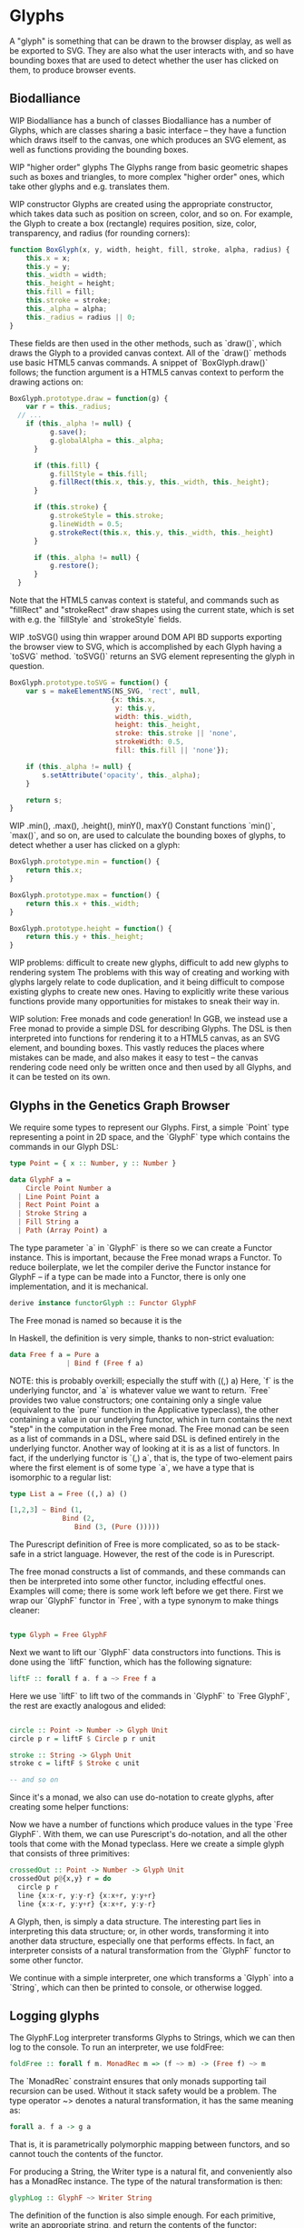 * Glyphs
A "glyph" is something that can be drawn to the browser display,
as well as be exported to SVG. They are also what the user interacts
with, and so have bounding boxes that are used to detect whether
the user has clicked on them, to produce browser events.

** Biodalliance
WIP Biodalliance has a bunch of classes
Biodalliance has a number of Glyphs, which are classes sharing
a basic interface -- they have a function which draws itself
to the canvas, one which produces an SVG element, as well
as functions providing the bounding boxes.

WIP "higher order" glyphs
The Glyphs range from basic geometric shapes such as boxes and
triangles, to more complex "higher order" ones, which take
other glyphs and e.g. translates them.

WIP constructor
Glyphs are created using the appropriate constructor, which takes data such
as position on screen, color, and so on. For example, the Glyph to create
a box (rectangle) requires position, size, color, transparency, and
radius (for rounding corners):

#+BEGIN_SRC javascript
function BoxGlyph(x, y, width, height, fill, stroke, alpha, radius) {
    this.x = x;
    this.y = y;
    this._width = width;
    this._height = height;
    this.fill = fill;
    this.stroke = stroke;
    this._alpha = alpha;
    this._radius = radius || 0;
}
#+END_SRC

These fields are then used in the other methods, such as `draw()`,
which draws the Glyph to a provided canvas context. All of the
`draw()` methods use basic HTML5 canvas commands. A snippet of `BoxGlyph.draw()`
follows; the function argument is a HTML5 canvas context to perform the
drawing actions on:

#+BEGIN_SRC javascript
  BoxGlyph.prototype.draw = function(g) {
      var r = this._radius;
    // ...
      if (this._alpha != null) {
            g.save();
            g.globalAlpha = this._alpha;
        }

        if (this.fill) {
            g.fillStyle = this.fill;
            g.fillRect(this.x, this.y, this._width, this._height);
        }

        if (this.stroke) {
            g.strokeStyle = this.stroke;
            g.lineWidth = 0.5;
            g.strokeRect(this.x, this.y, this._width, this._height)
        }

        if (this._alpha != null) {
            g.restore();
        }
    }
#+END_SRC

Note that the HTML5 canvas context is stateful, and commands such
as "fillRect" and "strokeRect" draw shapes using the current state,
which is set with e.g. the `fillStyle` and `strokeStyle` fields.


WIP .toSVG() using thin wrapper around DOM API
BD supports exporting the browser view to SVG, which is accomplished by
each Glyph having a `toSVG` method. `toSVG()` returns an SVG element
representing the glyph in question.

#+BEGIN_SRC javascript
  BoxGlyph.prototype.toSVG = function() {
      var s = makeElementNS(NS_SVG, 'rect', null,
                           {x: this.x,
                            y: this.y,
                            width: this._width,
                            height: this._height,
                            stroke: this.stroke || 'none',
                            strokeWidth: 0.5,
                            fill: this.fill || 'none'});

      if (this._alpha != null) {
          s.setAttribute('opacity', this._alpha);
      }

      return s;
  }
#+END_SRC

WIP .min(), .max(), .height(), minY(), maxY()
Constant functions `min()`, `max()`, and so on, are used to calculate
the bounding boxes of glyphs, to detect whether a user has clicked
on a glyph:

#+BEGIN_SRC javascript
BoxGlyph.prototype.min = function() {
    return this.x;
}

BoxGlyph.prototype.max = function() {
    return this.x + this._width;
}

BoxGlyph.prototype.height = function() {
    return this.y + this._height;
}
#+END_SRC



WIP problems: difficult to create new glyphs,
               difficult to add new glyphs to rendering system
The problems with this way of creating and working with glyphs
largely relate to code duplication, and it being difficult to
compose existing glyphs to create new ones. Having to explicitly
write these various functions provide many opportunities for
mistakes to sneak their way in.


WIP solution: Free monads and code generation!
In GGB, we instead use a Free monad to provide a simple DSL for describing
Glyphs. The DSL is then interpreted into functions for rendering it to a HTML5
canvas, as an SVG element, and bounding boxes. This vastly reduces the
places where mistakes can be made, and also makes it easy to test --
the canvas rendering code need only be written once and then used by all
Glyphs, and it can be tested on its own.

** Glyphs in the Genetics Graph Browser
We require some types to represent our Glyphs. First, a simple `Point`
type representing a point in 2D space, and the `GlyphF` type which
contains the commands in our Glyph DSL:

#+BEGIN_SRC purescript
type Point = { x :: Number, y :: Number }

data GlyphF a =
    Circle Point Number a
  | Line Point Point a
  | Rect Point Point a
  | Stroke String a
  | Fill String a
  | Path (Array Point) a
#+END_SRC

The type parameter `a` in `GlyphF` is there so we can create a Functor
instance. This is important, because the Free monad wraps a Functor.
To reduce boilerplate, we let the compiler derive the Functor instance
for GlyphF -- if a type can be made into a Functor, there is only one
implementation, and it is mechanical.

#+BEGIN_SRC purescript
derive instance functorGlyph :: Functor GlyphF
#+END_SRC

The Free monad is named so because it is the

In Haskell, the definition is very simple, thanks to non-strict evaluation:

#+BEGIN_SRC haskell
data Free f a = Pure a
              | Bind f (Free f a)
#+END_SRC

NOTE: this is probably overkill; especially the stuff with ((,) a)
Here, `f` is the underlying functor, and `a` is whatever value we want to return.
`Free` provides two value constructors; one containing only a single value (equivalent
to the `pure` function in the Applicative typeclass), the other containing a value
in our underlying functor, which in turn contains the next "step" in the computation
in the Free monad. The Free monad can be seen as a list of commands in a DSL,
where said DSL is defined entirely in the underlying functor. Another way of
looking at it is as a list of functors. In fact, if the underlying functor
is `(,) a`, that is, the type of two-element pairs where the first element is
of some type `a`, we have a type that is isomorphic to a regular list:


#+BEGIN_SRC haskell
  type List a = Free ((,) a) ()

  [1,2,3] ~ Bind (1,
               Bind (2,
                  Bind (3, (Pure ()))))
#+END_SRC

The Purescript definition of Free is more complicated, so as to be stack-safe in
a strict language. However, the rest of the code is in Purescript.

The free monad constructs a list of commands, and these commands can then be
interpreted into some other functor, including effectful ones. Examples will
come; there is some work left before we get there. First we wrap our `GlyphF`
functor in `Free`, with a type synonym to make things cleaner:

#+BEGIN_SRC purescript

type Glyph = Free GlyphF
#+END_SRC

Next we want to lift our `GlyphF` data constructors into functions. This is
done using the `liftF` function, which has the following signature:

#+BEGIN_SRC purescript
liftF :: forall f a. f a ~> Free f a
#+END_SRC

Here we use `liftF` to lift two of the commands in `GlyphF` to `Free GlyphF`,
the rest are exactly analogous and elided:

#+BEGIN_SRC purescript

circle :: Point -> Number -> Glyph Unit
circle p r = liftF $ Circle p r unit

stroke :: String -> Glyph Unit
stroke c = liftF $ Stroke c unit

-- and so on
#+END_SRC

Since it's a monad, we also can use
do-notation to create glyphs, after creating some helper functions:

Now we have a number of functions which produce values in the type `Free GlyphF`.
With them, we can use Purescript's do-notation, and all the other tools that
come with the Monad typeclass. Here we create a simple glyph that consists of
three primitives:

#+BEGIN_SRC purescript
crossedOut :: Point -> Number -> Glyph Unit
crossedOut p@{x,y} r = do
  circle p r
  line {x:x-r, y:y-r} {x:x+r, y:y+r}
  line {x:x-r, y:y+r} {x:x+r, y:y-r}
#+END_SRC

A Glyph, then, is simply a data structure. The interesting part lies in
interpreting this data structure; or, in other words, transforming it into
another data structure, especially one that performs effects. In fact, an
interpreter consists of a natural transformation from the `GlyphF` functor to some
other functor.

We continue with a simple interpreter, one which transforms a `Glyph` into
a `String`, which can then be printed to console, or otherwise logged.

** Logging glyphs
The GlyphF.Log interpreter transforms Glyphs to Strings, which we can then log
to the console. To run an interpreter, we use foldFree:

#+BEGIN_SRC purescript
foldFree :: forall f m. MonadRec m => (f ~> m) -> (Free f) ~> m
#+END_SRC

The `MonadRec` constraint ensures that only monads supporting tail recursion can be
used. Without it stack safety would be a problem. The type operator ~> denotes a
natural transformation, it has the same meaning as:
#+BEGIN_SRC purescript
forall a. f a -> g a
#+END_SRC

That is, it is parametrically polymorphic mapping between functors, and so cannot
touch the contents of the functor.

For producing a String, the Writer type is a natural fit, and conveniently also
has a MonadRec instance. The type of the natural transformation is then:

#+BEGIN_SRC purescript
glyphLog :: GlyphF ~> Writer String
#+END_SRC

The definition of the function is also simple enough. For each primitive, write an
appropriate string, and return the contents of the functor:

#+BEGIN_SRC purescript
glyphLogN (Stroke c a)   = do
  tell $ "Set stroke style to " <> c
  pure a

glyphLog (Circle p r a) = do
  tell $ "Drawing circle at (" <> show p.x <> ", " <> show p.y <>
         ") with radius " <> show r <> "."
  pure a
-- similar for the rest
#+END_SRC

Running the interpreter consists of applying this natural transformation to the Free GlyphF,
using foldFree, and then getting the resulting String from the Writer. The function `showGlyph` nearly
writes itself at this point:

#+BEGIN_SRC purescript
execWriter :: forall w a. Writer w a -> w

showGlyph :: ∀ a. Glyph a -> String
showGlyph = execWriter <<< foldFree glyphLog
#+END_SRC

For example, logging the process of drawing the previously defined `crossedOut` glyph
at the point `{ x: 40.0, y: 10.0 }` with radius `3.0` would produce the following output:

#+BEGIN_SRC
Drawing circle at (40.0, 10.0) with radius 3.0
Drawing line from (37.0, 7.0) to (43.0, 13.0)
Drawing line from (37.0, 13.0) to (43.0, 7.0)
#+END_SRC

** Drawing glyphs to canvas and SVG
When drawing to canvas, we use Eff as the target for our natural transformation,
and simply perform whatever canvas effects are appropriate:

#+BEGIN_SRC purescript
glyphEffN :: ∀ eff. Context2D -> GlyphF ~> Eff (canvas :: CANVAS | eff)
glyphEffN ctx (Stroke c a) = do
  _ <- C.setStrokeStyle c ctx
  pure a
glyphEffN ctx (Circle p r a) = do
  _ <- C.beginPath ctx
  _ <- C.arc ctx { x: p.x
                 , y: p.y
                 , r: r
                 , start: 0.0
                 , end: 2.0 * Math.pi
                 }
  _ <- C.stroke ctx
  _ <- C.fill ctx
  pure a
-- and so on

-- | Produce an effect to render the glyph to a canvas
renderGlyph :: ∀ eff. Context2D -> Glyph ~> Eff (canvas :: CANVAS | eff)
renderGlyph = foldFree <<< glyphEffN
#+END_SRC

SVG on the other hand uses the following type as target functor:
#+BEGIN_SRC purescript
type SVG a = StateT SVGContext (Writer (Array SVGElement)) a
#+END_SRC

The result is a series of commands which can be used to produce the desired
SVG element; this can then be rendered to the DOM:

#+BEGIN_SRC
interpSVGEff :: GlyphF ~> SVG
interpSVGEff (Stroke c a)  = do
  SVG.setStrokeStyle c
  pure a
interpSVGEff (Circle p r a) = do
  SVG.circle p.x p.y r
  pure a
-- and so on

runSVGEff :: ∀ a. Glyph a -> Array SVGElement
runSVGEff = execWriter <<< (flip runStateT SVG.initialSVG) <<< foldFree interpSVGEff

-- | Render a glyph to an SVG element
renderGlyph :: ∀ a eff. Glyph a -> Eff ( dom :: DOM | eff ) Element
renderGlyph = SVG.renderSVG <<< runSVGEff
#+END_SRC


** Generating bounding boxes
BD produces events when clicking on glyphs -- which GGB make use of. To do this, BD
expects four constant functions on each glyph. In Purescript, the "bounding box" type
would look like this, and could be used directly by BD:

#+BEGIN_SRC purescript
type BoundingBox = { min :: Unit -> Number
                   , max :: Unit -> Number
                   , minY :: Unit -> Number
                   , maxY :: Unit -> Number }
#+END_SRC

When constructing glyphs in BD, each new glyph provides its own explicit bounding box.
This is clearly insufficient for our purposes; instead, we make use of the fact
that bounding boxes form a semigroup, and in fact also a monoid.

*** Semigroups and monoids
TODO: <> can be rendered nice in latex, look that up
Semigroups and monoids are concepts from abstract algebra and category theory,
however they are immensely useful in pure FP, as they appear in many different
areas.

A semigroup is an algebraic structure consisting of a set together with an
associative binary operation. Let `S` be the set in question and `x`, `y`, `z`
any three elements from `S`, with the binary operation `<>`. If this following
law is true, we have a semigroup:

Associativity: (x <> y) <> z == x <> (y <> z)

A monoid is a semigroup with one special element, an identity. The example from
above is a monoid if there is an element `e` in `S` such that these laws apply
for all elements `x` in `S`:

Left identity:   x <> e == x
Right identity:  e <> x == x

Now we can explore how bounding boxes form a monoid.

*** Monoidal bounding boxes
TODO: ref to monoids and diagrams functional pearl

The type corresponding to a glyph's position is GlyphPosition:
#+BEGIN_SRC purescript
newtype GlyphPosition = GlyphPosition { min :: Number
                                      , max :: Number
                                      , minY :: Number
                                      , maxY :: Number
                                      }
#+END_SRC

It is a newtype wrapper over a record describing each of the four edges of the bounding box.
This is a semigroup, where the binary operation produces the minimal bounding box
that covers both inputs. That is, we take the minimum or maximum of the respective
values, to get whichever maximizes the area covered:

#+BEGIN_SRC purescript
instance semigroupGlyphPosition :: Semigroup GlyphPosition where
  append (GlyphPosition p1) (GlyphPosition p2) =
    GlyphPosition $ { min:  Math.min p1.min  p2.min
                    , max:  Math.max p1.max  p2.max
                    , minY: Math.min p1.minY p2.minY
                    , maxY: Math.max p1.maxY p2.maxY
                    }
#+END_SRC

Note the use of the the minimum and maximum functions from the Math module, and
how they're really doing all the heavy lifting. For `GlyphPosition` to be a
monoid, we require an identity element. We can use the fact that the semigroup
instance uses `min` and `max` as a hint. While there is no minimum or maximum
real number,
(TODO: add footnote about floating point inaccuracies... would also be better off using Maybe)
we can cheat and use positive and negative infinity, which exist in JS. Then
we have:

#+BEGIN_SRC purescript
forall x. Math.min x  infinity == x
forall x. Math.max x -infinity == x
#+END_SRC

Now the identity `GlyphPosition` is obvious -- the minimum sides are set to
positive infinity, and the maximum sides are set to negative infinity:

#+BEGIN_SRC purescript
instance monoidGlyphPosition :: Monoid GlyphPosition where
  mempty = GlyphPosition { min:    infinity
                         , max:  (-infinity)
                         , minY:   infinity
                         , maxY: (-infinity)
                         }
#+END_SRC

Now, with our Monoid in hand, we can write another interpreter for Glyph,
using Writer as our monad in the natural transformation:

#+BEGIN_SRC purescript
glyphPosN :: GlyphF ~> Writer GlyphPosition
glyphPosN (Stroke _ a) = pure a
glyphPosN (Circle p r a) = do
  tell $ GlyphPosition { min: p.x - (r * 1.5)
                       , max: p.x + (r * 1.5)
                       , minY: p.y - (r * 1.5)
                       , maxY: p.y + (r * 1.5)
                       }
  pure a
-- and so on

glyphToGlyphPosition :: ∀ a. Glyph a -> GlyphPosition
glyphToGlyphPosition = execWriter <<< foldFree glyphPosN
#+END_SRC

With that, we get bounding boxes for free when constructing glyphs.

*** Testing our monoid
Semigroups and monoids have laws; while I'm reasonably confident in
having created a Real Monoid, I prefer to have my computer make sure.
To do this, I use purescript-jack, a property-based testing framework,
like QuickCheck.

First, some utility functions to generate and render GlyphPositions:

TODO this is in Test.Glyph
#+BEGIN_SRC purescript
type ThreeGlyphs = {l :: GlyphPosition, c :: GlyphPosition, r :: GlyphPosition}

renderGlyphs :: ThreeGlyphs -> String
renderGlyphs {l,c,r} = "{ l: " <> show l <> ", c:" <> show c <> ", r:" <> show r <> "}"

genGlyphPosition :: Gen GlyphPosition
genGlyphPosition = do
  let cf = toNumber <$> chooseInt (-10000000) (10000000)
  min <- cf
  max <- cf
  minY <- cf
  maxY <- cf
  pure $ GlyphPosition { min, max, minY, maxY }

genThreeGlyphs :: Gen ThreeGlyphs
genThreeGlyphs = do
  l <- genGlyphPosition
  c <- genGlyphPosition
  r <- genGlyphPosition
  pure $ {l, c, r}
#+END_SRC

The law all semigroups should abide is associativity. In Jack, we
describe a Property asserting that parentheses don't matter for equality:

#+BEGIN_SRC purescript
prop_semigroup :: Property
prop_semigroup =
  forAllRender renderGlyphs genThreeGlyphs \pos ->
    property $ (pos.l <> pos.c) <> pos.r == pos.l <> (pos.c <> pos.r)
#+END_SRC

In addition to that, monoids require that the identity element in fact
be left and right identity. The Property:

#+BEGIN_SRC purescript
prop_monoid :: Property
prop_monoid =
  forAll genGlyphPosition \pos ->
    property $ (pos <> mempty == pos) &&
               (mempty <> pos == pos)
#+END_SRC

Jack then takes care of generating GlyphPositions, ensuring that these properties hold.

TODO test output

** Putting it all together

With these interpreters, we can create a function that produces a JS object
that is compatible with BD. BD expects a glyph to have:
- a function to draw the glyph to a provided canvas
- a function to export the glyph to SVG
- functions that provide the bounding box
- optionally the relevant feature, or data point, that was used to produce the glyph



To do this, we exploit the fact that Purescript records are JS objects,
by constructing a record with the appropriate properties, and transform
it to a Foreign value. The main function in its entirety:

# TODO actually this code is garbage code and should be rewritten (that's how I transformed a feature to a record?!)

#+BEGIN_SRC purescript
writeGlyph' :: ∀ a c r. Maybe (Feature c r) -> Glyph a -> Foreign
writeGlyph' f g = toForeign { "draw": unsafePerformEff <<< \ctx -> Canvas.renderGlyph ctx g
                            , "min": const p.min
                            , "max": const p.max
                            , "minY": const p.minY
                            , "maxY": const p.maxY
                            , "feature": f'
                            , "toSVG": unsafePerformEff <<< \_ -> SVG.renderGlyph g
                            }
    where p = unwrap $ glyphToGlyphPosition g
          f' = toNullable $
                 (\(Feature chr min max _) -> {chr, min, max}) <$> f
#+END_SRC

Note the use of `const` to produce the constant functions that describe the
bounding box, after converting the `Glyph` to a `GlyphPosition`, and `unsafePerformEff` to create functions that use the canvas
and SVG interpreters to produce the output expected by BD. Since the `feature`
field is optional, `toNullable` is used to transform an eventual `Nothing` to an
actual JS null, before being placed in the record.

A helper function exists for working with `Glyphs` in the `F` functor,
which is useful when the `Glyphs` were constructed in the process of
parsing externally provided data. In case of failure, we produce a
`String` containing the errors, which is the format expected by BD:

#+BEGIN_SRC purescript
writeGlyph :: ∀ a c r. Maybe (Feature c r) -> F (Glyph a) -> Foreign
writeGlyph f fG = case runExcept fG of
  Left errors -> toForeign $ fold $ renderForeignError <$> errors
  Right glyph -> writeGlyph' f glyph
#+END_SRC

In short, `writeGlyph` produces data, including possible errors, in exactly
the format expected by BD, while staying type safe.



NOTE these should be in discussion or something
** Limitations/Performance
TODO inefficient -- rendering tens of thousands of glyphs can be slow,
     each glyph setting its own stroke & fill colors, even if all glyphs
     look the same
     NOTE: still pretty fast! 100k in 8 seconds, and (probably?) O(n).

TODO cause: free monad

TODO potential solution: free applicative
